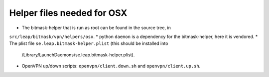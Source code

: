 Helper files needed for OSX
===========================

* The bitmask-helper that is run as root can be found in the source tree, in
``src/leap/bitmask/vpn/helpers/osx``.
* python ``daemon`` is a dependency for the bitmask-helper, here it is vendored.
* The plist file ``se.leap.bitmask-helper.plist`` (this should be installed into
  /Library/LaunchDaemons/se.leap.bitmask-helper.plist).
* OpenVPN up/down scripts: ``openvpn/client.down.sh`` and
  ``openvpn/client.up.sh``.




